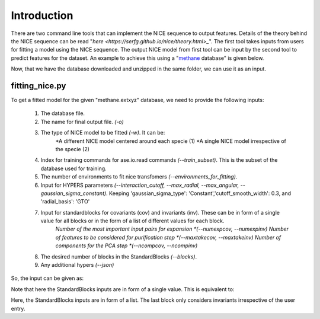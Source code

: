 Introduction
============
There are two command line tools that can implement the NICE sequence to output features. Details of the theory behind the NICE sequence can be read "`here <https://serfg.github.io/nice/theory.html>_`". The first tool takes inputs from users for fitting a model using the NICE sequence. The output NICE model from first tool can be input by the second tool to predict features for the dataset. An example to achieve this using a "`methane <https://archive.materialscloud.org/record/file?file_id=b612d8e3-58af-4374-96ba-b3551ac5d2f4&filename=methane.extxyz.gz&record_id=528>`_ database" is given below.

.. code-block:: python
    wget "https://archive.materialscloud.org/record/file?file_id=b612d8e3-58af-4374-96ba-b3551ac5d2f4&filename=methane.extxyz.gz&record_id=528" -O methane.extxyz.gz
    gunzip -v methane.extxyz.gz
    

Now, that we have the database downloaded and unzipped in the same folder, we can use it as an input. 

fitting_nice.py
---------------

To get a fitted model for the given "methane.extxyz" database, we need to provide the following inputs:

    1. The database file.
    2. The name for final output file. *(-o)*
    3. The type of NICE model to be fitted *(-w)*. It can be:
        *A different NICE model centered around each specie (1)
        *A single NICE model irrespective of the specie (2)
    4. Index for training commands for ase.io.read commands *(--train_subset)*. This is the subset of the database used for training. 
    5. The number of environments to fit nice transfomers *(--environments_for_fitting)*.
    6. Input for HYPERS parameters *(--interaction_cutoff, --max_radial, --max_angular, --gaussian_sigma_constant)*. Keeping 'gaussian_sigma_type': 'Constant','cutoff_smooth_width': 0.3, and 'radial_basis': 'GTO'
    7. Input for standardblocks for covariants (cov) and invariants (inv). These can be in form of a single value for all blocks or in the form of a list of different values for each block. 
        *Number of the most important input pairs for expansion *(--numexpcov, --numexpinv)*
        *Number of features to be considered for purification step *(--maxtakecov, --maxtakeinv)*
        *Number of components for the PCA step *(--ncompcov, --ncompinv)*
    8. The desired number of blocks in the StandardBlocks *(--blocks)*.
    9. Any additional hypers *(--json)*

So, the input can be given as:

.. code-block:: python3
    python3 fitting_nice.py methane.extxyz -o nice_output -w 1 --train_subset "0:10000" --environments_for_fitting 1000 --interaction_cutoff 6.3 --max_radial 5 --max_angular 5 --gaussian_sigma_constant 0.05 --numexpcov 150 --numexpinv 300 --maxtakecov 10 --maxtakeinv 50 --ncompcov 50 --ncompinv 200 --blocks 4
    

Note that here the StandardBlocks inputs are in form of a single value. This is equivalent to:

.. code-block:: python3
    python3 fitting_nice.py methane.extxyz -o nice_output -w 1 --train_subset "0:10000" --environments_for_fitting 1000 --interaction_cutoff 6.3 --max_radial 5 --max_angular 5 --gaussian_sigma_constant 0.05 --numexpcov "150,150," --numexpinv "300,300,300" --maxtakecov "10,10," --maxtakeinv "50,50,50" --ncompcov "50,50," --ncompinv "200,200,200" --blocks 4
    
Here, the StandardBlocks inputs are in form of a list. The last block only considers invariants irrespective of the user entry.
